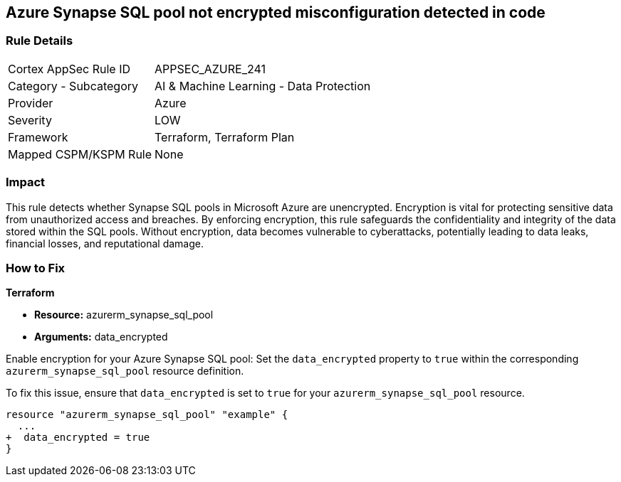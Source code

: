 
== Azure Synapse SQL pool not encrypted misconfiguration detected in code

=== Rule Details

[cols="1,2"]
|===
|Cortex AppSec Rule ID |APPSEC_AZURE_241
|Category - Subcategory |AI & Machine Learning - Data Protection
|Provider |Azure
|Severity |LOW
|Framework |Terraform, Terraform Plan
|Mapped CSPM/KSPM Rule |None
|===


=== Impact
This rule detects whether Synapse SQL pools in Microsoft Azure are unencrypted. Encryption is vital for protecting sensitive data from unauthorized access and breaches. By enforcing encryption, this rule safeguards the confidentiality and integrity of the data stored within the SQL pools. Without encryption, data becomes vulnerable to cyberattacks, potentially leading to data leaks, financial losses, and reputational damage.

=== How to Fix

*Terraform*

* *Resource:* azurerm_synapse_sql_pool
* *Arguments:* data_encrypted

Enable encryption for your Azure Synapse SQL pool: Set the `data_encrypted` property to `true` within the corresponding `azurerm_synapse_sql_pool` resource definition.

To fix this issue, ensure that `data_encrypted` is set to `true` for your `azurerm_synapse_sql_pool` resource.

[source,go]
----
resource "azurerm_synapse_sql_pool" "example" {
  ...
+  data_encrypted = true
}
----
